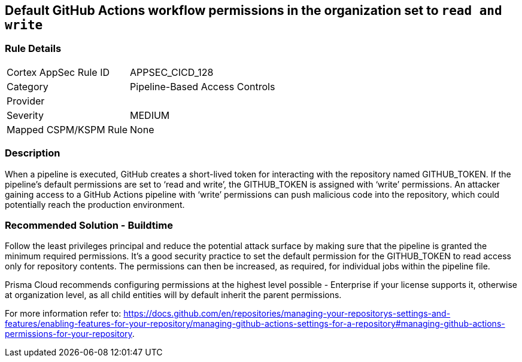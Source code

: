 == Default GitHub Actions workflow permissions in the organization set to `read and write`

=== Rule Details

[cols="1,2"]
|===
|Cortex AppSec Rule ID |APPSEC_CICD_128
|Category |Pipeline-Based Access Controls
|Provider |
|Severity |MEDIUM
|Mapped CSPM/KSPM Rule |None
|===


=== Description 

When a pipeline is executed, GitHub creates a short-lived token for interacting with the repository named GITHUB_TOKEN.
If the pipeline’s default permissions are set to ‘read and write’, the GITHUB_TOKEN is assigned with ‘write’ permissions.
An attacker gaining access to a GitHub Actions pipeline with ‘write’ permissions can push malicious code into the repository, which could potentially reach the production environment.


=== Recommended Solution - Buildtime

Follow the least privileges principal and reduce the potential attack surface by making sure that the pipeline is granted the minimum required permissions. It's a good security practice to set the default permission for the GITHUB_TOKEN to read access only for repository contents.
The permissions can then be increased, as required, for individual jobs within the pipeline file.

Prisma Cloud recommends configuring permissions at the highest level possible - Enterprise if your license supports it, otherwise at organization level, as all child entities will by default inherit the parent permissions.

For more information refer to: https://docs.github.com/en/repositories/managing-your-repositorys-settings-and-features/enabling-features-for-your-repository/managing-github-actions-settings-for-a-repository#managing-github-actions-permissions-for-your-repository.



